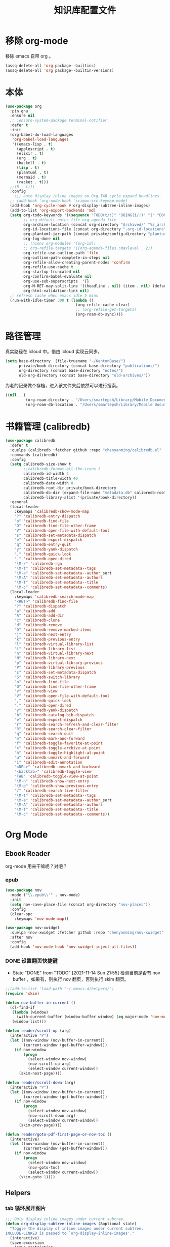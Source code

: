 #+title: 知识库配置文件
#+STARTUP: overview

* 移除 org-mode
移除 emacs 自带 org 。
#+begin_src emacs-lisp
  (assq-delete-all 'org package--builtins)
  (assq-delete-all 'org package--builtin-versions)
#+end_src

* 本体
#+begin_src emacs-lisp
  (use-package org
    :pin gnu
    :ensure nil
    ;; :ensure-system-package terminal-notifier
    :defer t
    :init
    (org-babel-do-load-languages
     'org-babel-load-languages
     '((emacs-lisp . t)
       (applescript . t)
       (elixir . t)
       (org . t)
       (haskell . t)
       (lisp . t)
       (plantuml . t)
       (mermaid . t)
       (racket . t)))
    ;;(R . t)))
    :config
      ;;; auto display inline images on Org TAB cycle expand headlines.
    ;; (add-hook 'org-mode-hook 'scimax-src-keymap-mode)
    (add-hook 'org-cycle-hook #'org-display-subtree-inline-images)
    (add-to-list 'org-export-backends 'md)
    (setq org-todo-keywords '((sequence "TODO(t/!)" "DOING(i/!)" "|" "DONE(d/!)" "CANCELED(c@)"))
          ;; org-default-notes-file org-agenda-file
          org-archive-location (concat org-directory "Archived/" "%s_archive::")
          org-id-locations-file (concat org-directory ".org-id-locations")
          org-plantuml-jar-path (concat private/config-directory "plantuml-1.2021.16.jar")
          org-log-done nil
          ;; (nconc org-modules '(org-id))
          ;; org-refile-targets '((org-agenda-files :maxlevel . 2))
          org-refile-use-outline-path 'file
          org-outline-path-complete-in-steps nil
          org-refile-allow-creating-parent-nodes 'confirm
          org-refile-use-cache t
          org-startup-truncated nil
          org-confirm-babel-evaluate nil
          org-use-sub-superscripts  '{}
          org-M-RET-may-split-line '((headline . nil) (item . nil) (default . t))
          org-html-validation-link nil)
    ;; refresh cache when emacs idle 5 mins
    (run-with-idle-timer 300 t (lambda ()
                                 (org-refile-cache-clear)
                                 ;; (org-refile-get-targets)
                                 (org-roam-db-sync))))
#+end_src

* 路径管理

真实路径在 icloud 中。借由 icloud 实现云同步。
#+begin_src emacs-lisp
    (setq base-directory  (file-truename "~/KentonBase/")
          private/book-directory (concat base-directory "publications/")
          org-directory (concat base-directory "notes/")
          old-org-directory (concat base-directory "old-archives/"))
#+end_src

为老的记录做个存档，进入该文件夹后依然可以进行搜索。
#+begin_src emacs-lisp :tangle "/Users/smartepsh/KentonBase/old-archives/.dir-locals.el"
  ((nil . (
           (org-roam-directory . "/Users/smartepsh/Library/Mobile Documents/com~apple~CloudDocs/KentonBase/old-archives/")
           (org-roam-db-location . "/Users/smartepsh/Library/Mobile Documents/com~apple~CloudDocs/KentonBase/old-archives/org-roam.db"))))
#+end_src
* 书籍管理 (calibredb)
#+begin_src emacs-lisp :tangle no
  (use-package calibredb
    :defer t
    :quelpa (calibredb :fetcher github :repo "chenyanming/calibredb.el" :branch "develop")
    :commands (calibredb)
    :config
    (setq calibredb-size-show t
          ;;calibredb-format-all-the-icons t
          calibredb-id-width 4
          calibredb-title-width 40
          calibredb-date-width 0
          calibredb-root-dir private/book-directory
          calibredb-db-dir (expand-file-name "metadata.db" calibredb-root-dir)
          calibredb-library-alist '(private/book-directory))
    :general
    (local-leader
      :keymaps 'calibredb-show-mode-map
      "?" 'calibredb-entry-dispatch
      "o" 'calibredb-find-file
      "O" 'calibredb-find-file-other-frame
      "V" 'calibredb-open-file-with-default-tool
      "s" 'calibredb-set-metadata-dispatch
      "e" 'calibredb-export-dispatch
      "q" 'calibredb-entry-quit
      "y" 'calibredb-yank-dispatch
      "," 'calibredb-quick-look
      "." 'calibredb-open-dired
      "\M-/" 'calibredb-rga
      "\M-t" 'calibredb-set-metadata--tags
      "\M-a" 'calibredb-set-metadata--author_sort
      "\M-A" 'calibredb-set-metadata--authors
      "\M-T" 'calibredb-set-metadata--title
      "\M-c" 'calibredb-set-metadata--comments)
    (local-leader
      :keymaps 'calibredb-search-mode-map
      "<RET>" 'calibredb-find-file
      "?" 'calibredb-dispatch
      "a" 'calibredb-add
      "A" 'calibredb-add-dir
      "c" 'calibredb-clone
      "d" 'calibredb-remove
      "D" 'calibredb-remove-marked-items
      "j" 'calibredb-next-entry
      "k" 'calibredb-previous-entry
      "l" 'calibredb-virtual-library-list
      "L" 'calibredb-library-list
      "n" 'calibredb-virtual-library-next
      "N" 'calibredb-library-next
      "p" 'calibredb-virtual-library-previous
      "P" 'calibredb-library-previous
      "s" 'calibredb-set-metadata-dispatch
      "S" 'calibredb-switch-library
      "o" 'calibredb-find-file
      "O" 'calibredb-find-file-other-frame
      "v" 'calibredb-view
      "V" 'calibredb-open-file-with-default-tool
      "," 'calibredb-quick-look
      "." 'calibredb-open-dired
      "y" 'calibredb-yank-dispatch
      "b" 'calibredb-catalog-bib-dispatch
      "e" 'calibredb-export-dispatch
      "r" 'calibredb-search-refresh-and-clear-filter
      "R" 'calibredb-search-clear-filter
      "q" 'calibredb-search-quit
      "m" 'calibredb-mark-and-forward
      "f" 'calibredb-toggle-favorite-at-point
      "x" 'calibredb-toggle-archive-at-point
      "h" 'calibredb-toggle-highlight-at-point
      "u" 'calibredb-unmark-and-forward
      "i" 'calibredb-edit-annotation
      "<DEL>" 'calibredb-unmark-and-backward
      "<backtab>" 'calibredb-toggle-view
      "TAB" 'calibredb-toggle-view-at-point
      "\M-n" 'calibredb-show-next-entry
      "\M-p" 'calibredb-show-previous-entry
      "/" 'calibredb-search-live-filter
      "\M-t" 'calibredb-set-metadata--tags
      "\M-a" 'calibredb-set-metadata--author_sort
      "\M-A" 'calibredb-set-metadata--authors
      "\M-T" 'calibredb-set-metadata--title
      "\M-c" 'calibredb-set-metadata--comments))
#+end_src

* Org Mode

** Ebook Reader
org-mode 用来干嘛呢？对吧？
*** epub
#+begin_src emacs-lisp
  (use-package nov
    :mode ("\\.epub\\'" . nov-mode)
    :init
    (setq nov-save-place-file (concat org-directory "nov-places"))
    :config
    (clear-spc
      :keymaps 'nov-mode-map))

  (use-package nov-xwidget
    :quelpa (nov-xwidget :fetcher github :repo "chenyanming/nov-xwidget" :branch "main")
    :after nov
    :config
    (add-hook 'nov-mode-hook 'nov-xwidget-inject-all-files))
#+end_src
*** DONE 设置翻页快捷键
- State "DONE"       from "TODO"       [2021-11-14 Sun 21:55]
  检测当前是否有 nov buffer ，如果有，则执行 nov 翻页，否则执行 skim 翻页。

#+begin_src emacs-lisp
  ;;(add-to-list 'load-path "~/.emacs.d/helpers/")
  (require 'skim)

  (defun nov-buffer-in-current ()
    (cl-find-if
     (lambda (window)
       (with-current-buffer (window-buffer window) (eq major-mode 'nov-mode)))
     (window-list)))

  (defun reader/scroll-up (arg)
    (interactive "P")
    (let ((nov-window (nov-buffer-in-current))
          (current-window (get-buffer-window)))
      (if nov-window
          (progn
            (select-window nov-window)
            (nov-scroll-up arg)
            (select-window current-window))
        (skim-next-page))))

  (defun reader/scroll-down (arg)
    (interactive "P")
    (let ((nov-window (nov-buffer-in-current))
          (current-window (get-buffer-window)))
      (if nov-window
          (progn
            (select-window nov-window)
            (nov-scroll-down arg)
            (select-window current-window))
        (skim-prev-page))))

  (defun reader/goto-pdf-first-page-or-nov-toc ()
    (interactive)
    (let ((nov-window (nov-buffer-in-current))
          (current-window (get-buffer-window)))
      (if nov-window
          (progn
            (select-window nov-window)
            (nov-goto-toc)
            (select-window current-window))
        (skim-goto 1))))

#+end_src
** Helpers
*** tab 循环展开图片
#+begin_src emacs-lisp
  ;;; Only display inline images under current subtree.
  (defun org-display-subtree-inline-images (&optional state)
    "Toggle the display of inline images under current subtree.
  INCLUDE-LINKED is passed to `org-display-inline-images'."
    (interactive)
    (save-excursion
      (save-restriction
        (org-narrow-to-subtree)
        (let* ((beg (point-min))
               (end (point-max))
               (image-overlays (cl-intersection
                                org-inline-image-overlays
                                (overlays-in beg end)))
               (display-inline-images-local
                (lambda ()
                  (org-display-inline-images t t beg end)
                  (setq image-overlays (cl-intersection
                                        org-inline-image-overlays
                                        (overlays-in beg end)))
                  (if (and (org-called-interactively-p) image-overlays)
                      (message "%d images displayed inline"
                               (length image-overlays)))))
               (hide-inline-images-local
                (lambda ()
                  (org-remove-inline-images)
                  (message "Inline image display turned off"))))
          (if state
              (pcase state
                ('subtree
                 (funcall display-inline-images-local))
                ('folded
                 (funcall hide-inline-images-local)))
            (if image-overlays
                (funcall display-inline-images-local)
              (funcall hide-inline-images-local)))))))
#+end_src

*** 循环展开 properties
#+begin_src emacs-lisp
  (defun org-hide-properties ()
    "Hide all org-mode headline property drawers in buffer. Could be slow if it has a lot of overlays."
    (interactive)
    (save-excursion
      (goto-char (point-min))
      (while (re-search-forward
              "^ *:properties:\n\\( *:.+?:.*\n\\)+ *:end:\n" nil t)
        (let ((ov_this (make-overlay (match-beginning 0) (match-end 0))))
          (overlay-put ov_this 'display "")
          (overlay-put ov_this 'hidden-prop-drawer t))))
    (put 'org-toggle-properties-hide-state 'state 'hidden))

  (defun org-show-properties ()
    "Show all org-mode property drawers hidden by org-hide-properties."
    (interactive)
    (remove-overlays (point-min) (point-max) 'hidden-prop-drawer t)
    (put 'org-toggle-properties-hide-state 'state 'shown))

  (defun org-toggle-properties ()
    "Toggle visibility of property drawers."
    (interactive)
    (if (eq (get 'org-toggle-properties-hide-state 'state) 'hidden)
        (org-show-properties)
      (org-hide-properties)))
#+end_src

*** mac 通知
依赖于终端软件 =terminal-notifier= 。
#+begin_src emacs-lisp
  (defun notify-osx (title message)
    (call-process "terminal-notifier"
                  nil 0 nil
                  "-group" "Emacs"
                  "-title" title
                  "-sender" "org.gnu.Emacs"
                  "-mesage" message
                  "-activate" "org.gnu.Emacs"))
#+end_src
** Org-babel
#+begin_src emacs-lisp
  (use-package ob-elixir :after org)
  (use-package ox-gfm :after org)
  (use-package ob-applescript :after org)
  (use-package ob-racket
    :quelpa (ob-racket :fetcher github :repo "hasu/emacs-ob-racket" :branch "master")
    :init
    (setq ob-racket-default-lang "sicp")
    :after org)
  (use-package ob-mermaid :after org
    :config
    (setq ob-mermaid-cli-path "/opt/homebrew/bin/mmdc"))
#+end_src

** 美观
有时候反而觉得原始状态挺好看。。。而且这个插件极度影响性能。。。所以先禁止掉。
#+begin_src emacs-lisp
  (use-package org-modern
    :init
    (add-hook 'org-mode-hook 'global-org-modern-mode)
    :config
    (setq org-pretty-entities t
          org-ellipsis " ☇"
          org-hide-emphasis-markers t
          org-auto-align-tags nil
          org-tags-column 0
          org-insert-heading-respect-content t
          org-startup-folded t
          org-modern-star '("☯" "☰" "☱" "☲" "☳" "☴" "☵" "☶" "☷")
          ;; 保持缩进，默认为 hide-leading ，会将各级 heading 对齐，并不是期待的效果。
          ;; org-modern-hide-stars "  "
          org-modern-hide-stars 'leading
          org-modern-list
          '(;; (?- . "-")
            (?- . "•")
            (?* . "‣")))
    )
#+end_src

** Citar & Bibtex
#+begin_src emacs-lisp
  (use-package citar
    :config
    (defvar citar-indicator-files-icons
      (citar-indicator-create
       :symbol (nerd-icons-faicon
                "nf-fa-file_o"
                :face 'nerd-icons-green
                :v-adjust -0.1)
       :function #'citar-has-files
       :padding "  " ; need this because the default padding is too low for these icons
       :tag "has:files"))
    (defvar citar-indicator-links-icons
      (citar-indicator-create
       :symbol (nerd-icons-faicon
                "nf-fa-link"
                :face 'nerd-icons-orange
                :v-adjust 0.01)
       :function #'citar-has-links
       :padding "  "
       :tag "has:links"))
    (defvar citar-indicator-notes-icons
      (citar-indicator-create
       :symbol (nerd-icons-codicon
                "nf-cod-note"
                :face 'nerd-icons-blue
                :v-adjust -0.3)
       :function #'citar-has-notes
       :padding "    "
       :tag "has:notes"))
    (defvar citar-indicator-cited-icons
      (citar-indicator-create
       :symbol (nerd-icons-faicon
                "nf-fa-circle_o"
                :face 'nerd-icon-green)
       :function #'citar-is-cited
       :padding "  "
       :tag "is:cited"))
    (setq citar-bibliography `(,zotero-bib)
          org-cite-global-bibliography citar-bibliography
          org-cite-insert-processor 'citar
          org-cite-follow-processor 'citar
          org-cite-activate-processor 'citar
          citar-at-point-function 'embark-act
          citar-open-note-functions '(orb-citar-edit-note)
          citar-file-open-functions '((t . citar-file-open-external))
          citar-notes-paths `(,org-directory)
          citar-indicators (list citar-indicator-files-icons
                                 citar-indicator-links-icons
                                 citar-indicator-notes-icons
                                 citar-indicator-cited-icons))
    (defun private/open-in-zotero (citekey)
      "Open a reference item in Zotero."
      (interactive (list (citar-select-ref)))
      (citar-file-open-external
       (concat "zotero://select/items/@" citekey)))
    :general
    (general-define-key
     :keymaps 'minibuffer-local-map
     "M-b" 'citar-insert-preset))

  (use-package citar-embark
    :after (citar embark)
    :no-require
    :config (citar-embark-mode))

  (use-package citar-org-roam
    :after (citar org-roam)
    :config
    (citar-org-roam-mode)
    (setq citar-org-roam-note-title-template "${title}"
          citar-org-roam-capture-template-key "r")
    (citar-register-notes-source
     'orb-citar-source (list :name "Org-Roam Notes"
                             :category 'org-roam-node
                             :items #'citar-org-roam--get-candidates
                             :hasitems #'citar-org-roam-has-notes
                             :open #'citar-org-roam-open-note
                             :create #'orb-citar-edit-note
                             :annotate #'citar-org-roam--annotate))
    (setq citar-notes-source 'orb-citar-source))
#+end_src
** TODO skim with org-roam
设置更加具有交互性的 skim 行为。探索中。。。想法 [[https://emacs-china.org/t/org-ref-integration-with-skim-app-update/4614/14][源自于此]] ，但这里的代码并不能成功运行，而且他是利用 skim 笔记在页面中的索引做导航的，所以干脆改为根据 note id 做导航吧。

*** 资料数据库 Zotero
在家庭网络环境中，有一台 calibredb 服务器保存了全量的发行物。但众所周知，本人一贯是“买过即看过”的忠实拥护者，所以里面的书籍，绝大多数都是只看了封面，那必然不配“污染”我的笔记环境。
所以，我们会利用 Zotero 在本机来整理我们“阅读中”的资料。

除发行物、论文外，Zotero 还可以抓取网页快照，非常适合资料的收集。并统一由 BetterBibtex 插件进行 bibtex 文件的导出，该 bibtex 文件会作为我们的 =资料数据库= 使用。

*** 为 pdf 设置 citekey

打开 pdf 有以下几个途径：
1. 在 emacs 中通过 =citar-open= 方法选中对应的 pdf ，会通过 skim 打开；
2. 在 Zotero 选中 entry 使用 skim 打开；
3. 直接在 skim 中打开文件。

可以看出，pdf 文件的入口均为 =skim= 。

所以，我们在 alfred 中设置 workflow 来实现 =为 pdf 设置 citekey= 的功能。

主要思路：
1. 在 skim 中获取文件路径
2. 通过程序根据文件路径在 bibtex 文件中查找对应的 entry , 拿到 citekey
3. 通过 Applescript 在 skim 中为 pdf 首页添加含有 citekey 的 note 记录。

*** 创建 fleeting note

针对 bibtex 中的每一个 entry ，我们都会创建一个对应的总笔记，用于集中与之相关的散笔记，和 fleeting 笔记，以供后续整理。

我们最终采用 =org-protocol= 与 =org-roam-capture= 配合生成 note 。

可以通过 emacsclient 打开 ="org-protocol://skimnote?nodeid={nodeid}&noteid={noteid}&ref={citekey}&body={quote}"= 该链接，会自动创建笔记

**** capture 模板
此处无法使用 file+olp target ，可能是个 bug ，参考[[https://github.com/org-roam/org-roam/issues/2199][该 issue]] 。

#+begin_src emacs-lisp :tangle no
  ;; 该值在后续代码中有设置，此处无需 tangle
  (setq org-roam-capture-templates
        '(("q" "fleeting skim note" entry "* TODO ${noteid}\n:PROPERTIES:\n:ID: ${nodeid}\n:ROAM_REFS: ${ref}\n:SKIM_NOTE_ID: ${noteid}\n:END:\n#+begin_quote\n${body}\n#+end_quote\n%?"
           :target
           ;;(file+olp "ref/${ref}.org" ("Fleeting"))
           (file "ref/${ref}.org")
           :unnarrowed t
           :immediate-finish t
           :jump-to-captured t
           :prepend t)
          ("s" "fleeting skim note without quote" entry "* TODO ${noteid}\n:PROPERTIES:\n:ID: ${nodeid}\n:ROAM_REFS: ${ref}\n:SKIM_NOTE_ID: ${noteid}\n:END:\n%?"
           :target
           ;;(file+olp "ref/${ref}.org" ("Fleeting"))
           (file "ref/${ref}.org")
           :unnarrowed t
           :immediate-finish t
           :jump-to-captured t
           :prepend t)
          ))
#+end_src
**** protocol 配置
#+begin_src emacs-lisp
  (defun skim-note-handler (data)
    (let ((body (plist-get data :body)))
      (if body
          (org-roam-capture-
           :keys "q"
           :node (org-roam-node-create :id (plist-get data :nodeid))
           :info (list :ref (plist-get data :ref)
                       :body (plist-get data :body)
                       :link (plist-get data :link)
                       :noteid (plist-get data :noteid)
                       :nodeid (plist-get data :nodeid))
           :templates org-roam-capture-templates)
        (org-roam-capture-
         :keys "s"
         :node (org-roam-node-create :id (plist-get data :nodeid))
         :info (list :ref (plist-get data :ref)
                     :body (plist-get data :body)
                     :link (plist-get data :link)
                     :noteid (plist-get data :noteid)
                     :nodeid (plist-get data :nodeid))
         :templates org-roam-capture-templates))
      )
    nil)
#+end_src

*** 打开对应的 note org 文件
Note 文件一共分为 2 类：
1. 与 bibtex entry 对应的总笔记
2. 自己建立的各类分笔记

前者我们可以处理，后者仅通过 org-roam 处理。

打开的情况分为两种：
**** 在 skim 中仅打开文件，没有选中特定的 note
由 alfred 控制，通过 org-roam-ref-capture 创建/打开对应的 note 文件。 ref 为 citekey ，通过 pdf 首页的 note 获取。
#+begin_src emacs-lisp :tangle no
  ;; 该值在后续代码中有设置，此处无需 tangle
  (setq org-roam-capture-ref-templates
        '(("n" "single note" plain "%?"
           :target
           (file+head "ref/${ref}.org" "#+title: ${title}\n#+filetags: :Note:\n")
           :unnarrowed t
           :immediate-finish t
           :jump-to-captured t)))
#+end_src
**** 在 skim 中选中了某条特定的 note

通过读取 note 中设置的 org roam node id ，使用 emacsclient 直接打开。

*** 打开 note 对应的 pdf 位置

每条记录对应的位置，都是一个 org roam node ，会设置一个 SKIM_LINK 的 property ，该链接可以直接在 skim 中打开到对应的 pdf 及位置。

实现效果：跳转到笔记所在页面，并选中该笔记。
并未直接跳转到笔记的原因是，skim 默认跳转位置，会将笔记置于窗口的最上端，不符合需求；如果定制跳转规则，比较麻烦。

#+begin_src emacs-lisp
  (defun private/org-roam-get-property-at-point (key)
    (let* ((node (org-roam-node-at-point))
           (record (assoc key (org-roam-node-properties node))))
      (if record
          (cdr record)
        (error "no property found!"))))

  (defun private/org-roam-get-skim-note-info-at-point ()
    (let ((noteid (private/org-roam-get-property-at-point "SKIM_NOTE_ID"))
          (citekey (private/org-roam-get-property-at-point "ROAM_REFS"))
          )
      (list 'noteid noteid 'citekey citekey)))

  ;; add note action to orb
  (with-eval-after-load 'orb-note-actions
    (add-to-list 'orb-note-actions-user (cons "Open note in skim" 'private/open-note-in-skim)))

  (defun private/open-note-in-skim ()
    (interactive)
    (let ((citekey (private/org-roam-get-property-at-point "ROAM_REFS")))
      (private/open-note-in-skim citekey)))

  (defun private/open-note-in-skim (citekey)
    (let* ((noteid (private/org-roam-get-property-at-point "SKIM_NOTE_ID"))
           (key (car citekey))
           (attachment (orb-get-attached-file key)))
      (if attachment
          (funcall 'private/do-open-note-in-skim
                   (if orb-open-attached-file-as-truename
                       (file-truename attachment)
                     attachment)
                   noteid)
        (message "No PDF(s) found for this entry: %s" key))))

  (defun private/do-open-note-in-skim (filepath noteid)
    (if (string-equal (do-applescript
                       (concat
                        "tell application \"Skim\"\n"
                        "  set theDoc to (open \"" filepath "\")\n"
                        "  set theNotes to (every note of theDoc) whose id is \"" noteid "\"\n"
                        "  if (count theNotes) is 0 then\n"
                        "    return \"Error\"\n"
                        "  else\n"
                        "    set theNote to item 1 of theNotes\n"
                        "    go theDoc to page of theNote\n"
                        "    set (active note of theDoc) to theNote\n"
                        "    return \"Success\"\n"
                        "  end if\n"
                        "end tell\n"
                        )) "Success")
        (message "Success open the note.")
      (message "Error! No note.")))
#+end_src

*** 打开 skim 链接

skim 链接只支持到 page 级别，无法定位 note 。

#+begin_src emacs-lisp :tangle no
  (defun private/follow-skim-link (link)
    (let ((skimlink (concat "skim:" link)))
    (call-process "open" nil 0 nil skimlink)))

  (org-link-set-parameters "skim" :follow 'private/follow-skim-link)
#+end_src

*** 创建 skim 链接

按照设想，应该很少使用，但还是先处理掉。

使用 =private/insert-skim-page-link= 可以在当前位置插入该链接。

#+begin_src emacs-lisp
  (defun private/get-skim-page-link ()
    (let ((result (do-applescript
                   (concat
                    "tell application \"Skim\"\n"
                    "  if (count of documents) is equal to 0 then\n"
                    "    return \"false\"\n"
                    "  else\n"
                    "    set theDoc to document 1\n"
                    "    set thePage to current page of theDoc\n"
                    "    set theFile to file of theDoc\n"
                    "    set theIndex to index of thePage\n"
                    "    set thePath to POSIX path of theFile\n"
                    "    set theLink to \"skim://\" & thePath & \"#page=\" & theIndex\n"
                    "    return theLink\n"
                    "  end if\n"
                    "end tell\n"
                    ))))

      (if (string-equal result "false")
          (error "No pdf opened in skim.")
        result)))

  (defun private/insert-skim-page-link ()
    (interactive)
    (let* ((link (private/get-skim-page-link)))
      (when (string-match "page=\\([0-9]+\\)$" link)
        (insert (org-make-link-string link (concat "P. " (match-string 1 link)))))))
#+end_src
** Org-roam
查阅相关资料后，对于我这种没有知识整理，文档输出的人废物来说，org-ref 没什么大作用。。。
计划使用 citar 和 skim 构建一个基于 pdf 文件的笔记系统。
#+begin_src emacs-lisp
  (require 'date-calc)

  (defun prefix-zero (number)
    (if (< number 10)
        (concat "0" (number-to-string number))
      (number-to-string number)))
  (defun first-day-of-this-week-str ()
    (let* ((first-day (date-calc-first-day-of-this-week))
           (month (nth 1 first-day))
           (day (nth 2 first-day)))
      (concat (prefix-zero month) "-" (prefix-zero day))))

  (first-day-of-this-week-str)
  (setq publication-bib (concat base-directory "publication_catelog.bib")
        zotero-bib (concat base-directory "zotero.bib")
        collections-bib (concat base-directory "collections.bib"))

  (use-package emacsql-sqlite-builtin)

  (use-package org-roam
    :init
    (add-hook 'after-init-hook 'org-roam-setup)
    (setq org-roam-v2-ack t
          org-roam-directory org-directory
          org-roam-db-gc-threshold most-positive-fixnum
          org-roam-db-location (concat org-directory "org-roam.db")
          org-roam-database-connector 'sqlite-builtin)

    (require 'org-roam-protocol)

    :config
    (push '("Skim note"
            :protocol "skimnote"
            :function skim-note-handler
            ) org-protocol-protocol-alist)
    ;; must after use-package org-roam
    (cl-defmethod org-roam-node-filetitle ((node org-roam-node))
      "Return the file TITLE for the node."
      (org-roam-get-keyword "TITLE" (org-roam-node-file node)))

    (cl-defmethod org-roam-node-hierarchy ((node org-roam-node))
      "Return the hierarchy for the node."
      (let ((title (org-roam-node-title node))
            (olp (org-roam-node-olp node))
            (level (org-roam-node-level node))
            (filetitle (org-roam-node-filetitle node)))
        (concat
         title
         (if (> level 0) (concat " | " filetitle))
         (if (> level 1) (concat " > " (string-join olp " > ")))
         )))

    (cl-defmethod org-roam-node-directories ((node org-roam-node))
      (if-let ((dirs (file-name-directory (file-relative-name (org-roam-node-file node) org-roam-directory))))
          (format "(%s)" (car (split-string dirs "/")))
        ""))

    (cl-defmethod org-roam-node-backlinkscount ((node org-roam-node))
      (let* ((count (caar (org-roam-db-query
                           [:select (funcall count source)
                                    :from links
                                    :where (= dest $s1)
                                    :and (= type "id")]
                           (org-roam-node-id node)))))
        (format "[%d]" count)))

    (setq org-roam-completion-everywhere t
          org-roam-node-display-template "${directories:10} ${tags:10} ${title:100} ${backlinkscount:6}"
          org-roam-capture-templates
          '(
            ("e" "immediate worklog" plain "** TODO ${title}\n:PROPERTIES:\n :ID: %(org-id-uuid)\n:END:\n"
             :target
             (file+olp "%(concat org-directory \"worklog.org\")" ("%<%Y>-W%<%W>/%(first-day-of-this-week-str)"))
             :unnarrowed t
             :immediate-finish t)
            ("w" "worklog" plain "** TODO ${title}\n:PROPERTIES:\n :ID: %(org-id-uuid)\n:END:\n %?"
             :target
             (file+olp "%(concat org-directory \"worklog.org\")" ("%<%Y>-W%<%W>/%(first-day-of-this-week-str)"))
             :unnarrowed t)
            ("f" "fleeting" plain "** TODO ${title}\n:PROPERTIES:\n :ID: %(org-id-uuid)\n:END:\n %?"
             :target
             (file+olp "%(concat org-directory \"fleeting.org\")" ("%<%Y>-W%<%W>/%(first-day-of-this-week-str)"))
             :unnarrowed t)
            ("n" "new node" plain "%?"
             :target
             (file+head "${slug}.org" "#+title: ${title}\n")
             :unnarrowed t
             :immediate-finish t)

            ("s" "fleeting skim note without quote" entry "* TODO ${noteid}\n:PROPERTIES:\n:ID: ${nodeid}\n:SKIM_LINK: ${link}\n:END:\n%?"
             :target
             ;;(file+olp "ref/${ref}.org" ("Fleeting"))
             (file "ref/${ref}.org")
             :unnarrowed t
             :immediate-finish t
             :jump-to-captured t
             :prepend t)
            ("q" "fleeting skim note" entry "* TODO ${noteid}\n:PROPERTIES:\n:ID: ${nodeid}\n:SKIM_LINK: ${link}\n:END:\n#+begin_quote\n${body}\n#+end_quote\n%?"
             :target
             ;;(file+olp "ref/${ref}.org" ("Fleeting"))
             (file "ref/${ref}.org")
             :unnarrowed t
             :immediate-finish t
             :jump-to-captured t
             :prepend t)
            ("r" "bibliography reference" plain "%?"
             :target
             (file+head "${citar-citekey}.org" "#+title: ${title}\n#+filetags: :Note:\n")
             :unnarrowed t))
          org-roam-capture-ref-templates '(
                                           ("n" "single note" plain "%?"
                                            :target
                                            (file+head "ref/${ref}.org" "#+title: ${title}\n#+filetags: :Note:\n")
                                            :unnarrowed t
                                            :immediate-finish t
                                            :jump-to-captured t
                                            ))
          )
    )

  (use-package org-roam-bibtex
    :hook (org-mode . org-roam-bibtex-mode)
    :after org-roam
    :init
    (setq orb-roam-ref-format 'org-cite)
    :config
    (setq orb-note-actions-interface 'hydra))

  (use-package bibtex-completion
    :init
    (setq bibtex-completion-bibliography `(,zotero-bib))
    :config
    (setq bibtex-completion-pdf-field "file"
          bibtex-completion-pdf-symbol "⌘"
          bibtex-completion-notes-symbol "✎"
          bibtex-completion-pdf-open-function (lambda (fpath)
                                                (call-process "open" nil 0 nil "-a" "/Applications/Skim.app" fpath))))

#+end_src
** Org-clock
#+begin_src emacs-lisp
  (setq org-clock-clocked-in-display nil
        org-clock-mode-line-total 'current)
#+end_src

** Org-pomodoro
番茄钟。但暂不使用。
#+begin_src emacs-lisp :tangle no
  (use-package org-pomodoro
    :commands org-pomodoro
    :config
    (add-hook 'org-pomodoro-finished-hook
              (lambda()
                (notify-osx "Pomodoro completed!" "Time for a break.")))
    (add-hook 'org-pomodoro-break-finished-hook
              (lambda()
                (notify-osx "Pomodoro Short Break Finished!" "Ready for Another?")))
    (add-hook 'org-pomodoro-long-break-finished-hook
              (lambda()
                (notify-osx "Pomodoro Long Break Finished!" "Ready for Another?")))
    (add-hook 'org-pomodoro-killed-hook
              (lambda()
                (notify-osx "Pomodoro Killed!" "One does not simply kill a pomodoro!"))))
#+end_src
** Org-download
#+begin_src emacs-lisp
  (use-package org-download
    :after org
    :config
    (setq org-download-method 'directory
          org-image-actual-width nil
          org-download-screenshot-method "screencapture -i %s"
          org-download-display-inline-images 'posframe
          ;; disable DOWNLOAD link
          org-download-annotate-function (lambda (_link) "")
          org-download-image-attr-list '("#+ATTR_HTML: :width 70% :align center"))
    (setq-default org-download-image-dir (concat org-directory "images/")))
#+end_src
** Toc-org
#+begin_src emacs-lisp
  (use-package toc-org
    :init
    (add-hook 'org-mode-hook 'toc-org-mode))
#+end_src
** ox-hugo
#+begin_src emacs-lisp
  (use-package ox-hugo
    :after ox
    :init
    (setq org-hugo-base-dir "~/Kenton/kenton.wang/")
    :config
    (defun insert-mermaid ()
      (interactive)
      (yas-expand "<mermaid"))
    )
#+end_src
** org-pandoc-import
#+begin_src emacs-lisp
  (use-package org-pandoc-import
    :quelpa (org-pandoc-import :fetcher github :repo "tecosaur/org-pandoc-import" :branch "master" :files ("*.el" "filters" "preprocessors")))
#+end_src
** Org-media-note
使用了自己本地的修改，修改的内容是可以获取继承的 property ，可以播放父级下的视频。
#+begin_src emacs-lisp
  (use-package org-media-note
    :hook (org-mode .  org-media-note-mode)
    :quelpa (org-media-note :fetcher github :repo "yuchen-lea/org-media-note" :branch "master")
    ;; :quelpa (org-media-note :fetcher file :path "~/Kenton/org-media-note")
    :init
    (setq org-media-note-use-org-ref nil
          org-media-note-ref-key-field "Video_ID")
    :config
    (setq org-media-note-screenshot-image-dir (concat org-directory "images/org-media/")
          org-media-note-use-refcite-first t))
#+end_src

** 翻译
注意， =sdcv-dictionary-data-dir= 必须使用绝对地址。
#+begin_src emacs-lisp
  (use-package sdcv
    :quelpa (sdcv :fetcher github :repo "manateelazycat/sdcv" :branch "master")
    :init
    (setq sdcv-dictionary-data-dir (file-truename (concat  private/config-directory "dictionary/"))
          sdcv-program "/opt/homebrew/bin/sdcv")
    :config
    (setq sdcv-dictionary-simple-list '("21世纪英汉汉英双向词典")
          sdcv-dictionary-complete-list '("21世纪英汉汉英双向词典"))
    (defun private/say-word-at-point ()
      (interactive)
      (sdcv-say-word (sdcv-region-or-word)))
    :general
    (general-define-key
     "s-E" 'sdcv-search-pointer+)
    (common-leader
      "k" '(:igonre :whick-key "sdcv")
      "ks" 'private/say-word-at-point
      "kk" 'sdcv-search-pointer+
      "kf" 'sdcv-search-pointer))
#+end_src

#+RESULTS:

** KeyBindings
整体规划 org-mode 的按键。涉及到默认按键更改、全局按键、org-mode 按键。
#+begin_src emacs-lisp
  (defun private/org-roam-node-find-with-choiceform-filter ()
  (interactive)
  (let ((tag "choiceform"))
    (org-roam-node-find nil nil
                        (lambda (node)
                          (member tag
                                  (org-roam-node-tags node))))))

  (defun private/org-roam-node-find-without-choiceform-filter ()
  (interactive)
  (let ((tag "choiceform"))
    (org-roam-node-find nil nil
                        (lambda (node)
                          (not (member tag
                                  (org-roam-node-tags node)))))))

  (general-define-key
   :keymaps 'org-mode-map
   "C-c C-r" nil
   "C-c r" 'org-reveal
   "C-s-4" 'org-download-screenshot
   "H-v" 'org-media-note-hydra/body
   "C-c ]" 'citar-insert-citation)

  (common-leader
    "r" '(:ignore t :which-key "org-roam")
    "rf" 'private/org-roam-node-find-without-choiceform-filter
    "wf" 'private/org-roam-node-find-with-choiceform-filter
    "rr" 'citar-open)

  (local-leader
    :keymaps 'org-mode-map
    "i" '(:ignore t :which-key "insert")
    "ii" 'org-roam-node-insert
    "ia" 'org-roam-alias-add
    "ir" 'org-roam-ref-add
    "it" 'org-roam-tag-add
    "l" '(:ignore t :which-key "link")
    ;; "lr" 'org-mac-skim-insert-page ;; skim
    ;; "ls"  'org-mac-safari-insert-frontmost-url ;; internet
    ;; "lf"  'org-mac-finder-insert-selected ;; finder
    "ll" 'org-store-link
    "li" 'org-insert-last-stored-link)

  (general-define-key
   :keymaps 'org-mode-map
   "M-o" 'reader/goto-pdf-first-page-or-nov-toc
   "M-n" 'reader/scroll-up
   "M-p" 'reader/scroll-down)

  (general-define-key
   :keymaps 'nov-mode-map
   "M-n" 'nov-scroll-up
   "M-p" 'nov-scroll-down)

  (general-define-key
   :keymaps 'org-mode-map
   :prefix "C-c C-r"
   "r" 'org-roam-buffer-toggle
   "C-i" 'org-roam-node-insert
   "g" 'org-roam-graph
   "i" '(:ignore t :which-key "add property")
   "i a" 'org-roam-alias-add
   "i r" 'org-roam-ref-add
   "i t" 'org-roam-tag-add
   "d" '(:ignore t :which-key "remove property")
   "d a" 'org-roam-alias-remove
   "d r" 'org-roam-ref-remove
   "d t" 'org-roam-tag-remove)

  (general-define-key
   :keymaps 'org-roam-mode-map
   [mouse-1] 'org-roam-visit-thing)
#+end_src

** pdf-tools

install =epdfinfo= server by run =pdf-tools-install .=

#+begin_src emacs-lisp
  (use-package pdf-tools
    :config
    (setq pdf-view-selection-style 'glyph
          pdf-view-use-imagemagick t)
    (pdf-tools-install)
    )

  (use-package org-pdftools
    :hook (org-mode . org-pdftools-setup-link))

  (use-package org-noter
    :config
    ;; Your org-noter config ........
    (require 'org-noter-pdftools))

  (use-package org-noter-pdftools
    :after org-noter
    :config
    ;; Add a function to ensure precise note is inserted
    (defun org-noter-pdftools-insert-precise-note (&optional toggle-no-questions)
      (interactive "P")
      (org-noter--with-valid-session
       (let ((org-noter-insert-note-no-questions (if toggle-no-questions
                                                     (not org-noter-insert-note-no-questions)
                                                   org-noter-insert-note-no-questions))
             (org-pdftools-use-isearch-link t)
             (org-pdftools-use-freepointer-annot t))
         (org-noter-insert-note (org-noter--get-precise-info)))))

    ;; fix https://github.com/weirdNox/org-noter/pull/93/commits/f8349ae7575e599f375de1be6be2d0d5de4e6cbf
    (defun org-noter-set-start-location (&optional arg)
      "When opening a session with this document, go to the current location.
      With a prefix ARG, remove start location."
      (interactive "P")
      (org-noter--with-valid-session
       (let ((inhibit-read-only t)
             (ast (org-noter--parse-root))
             (location (org-noter--doc-approx-location (when (called-interactively-p 'any) 'interactive))))
         (with-current-buffer (org-noter--session-notes-buffer session)
           (org-with-wide-buffer
            (goto-char (org-element-property :begin ast))
            (if arg
                (org-entry-delete nil org-noter-property-note-location)
              (org-entry-put nil org-noter-property-note-location
                             (org-noter--pretty-print-location location))))))))
    (with-eval-after-load 'pdf-annot
      (add-hook 'pdf-annot-activate-handler-functions #'org-noter-pdftools-jump-to-note)))
#+end_src
